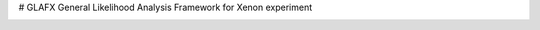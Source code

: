 # GLAFX
General Likelihood Analysis Framework for Xenon experiment




.. image:: docs/schematic.png

